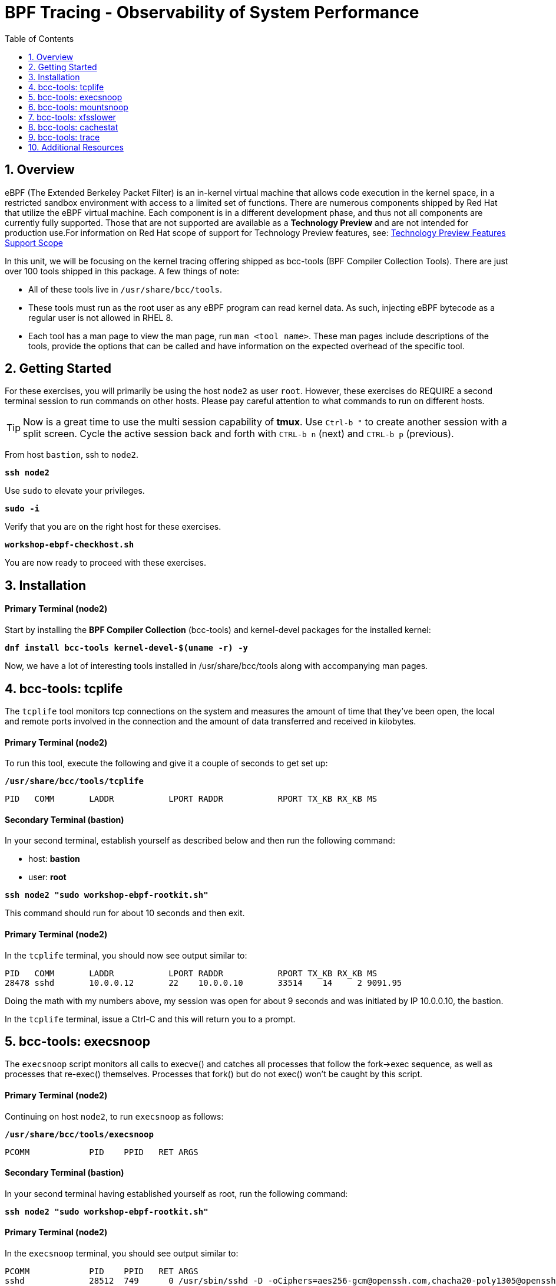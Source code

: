 :sectnums:
:sectnumlevels: 3
:markup-in-source: verbatim,attributes,quotes
ifdef::env-github[]
:tip-caption: :bulb:
:note-caption: :information_source:
:important-caption: :heavy_exclamation_mark:
:caution-caption: :fire:
:warning-caption: :warning:
endif::[]
:format_cmd_exec: source,options="nowrap",subs="{markup-in-source}",role="copy"
:format_cmd_exec2: source,options="nowrap",subs="{markup-in-source}",role="copy"
:format_cmd_output: bash,options="nowrap",subs="{markup-in-source}"
ifeval::["%cloud_provider%" == "ec2"]
:format_cmd_exec: source,options="nowrap",subs="{markup-in-source}",role="execute"
:format_cmd_exec2: source,options="nowrap",subs="{markup-in-source}",role="execute-2"
endif::[]


:toc:
:toclevels: 1

= BPF Tracing - Observability of System Performance

== Overview

eBPF (The Extended Berkeley Packet Filter) is an in-kernel virtual machine that allows code execution in the kernel space, in a restricted sandbox environment with access to a limited set of functions. There are numerous components shipped by Red Hat that utilize the eBPF virtual machine. Each component is in a different development phase, and thus not all components are currently fully supported. Those that are not supported are available as a *Technology Preview* and are not intended for production use.For information on Red Hat scope of support for Technology Preview features, see: link:https://access.redhat.com/support/offerings/techpreview/[Technology Preview Features Support Scope]

In this unit, we will be focusing on the kernel tracing offering shipped as bcc-tools (BPF Compiler Collection Tools). There are just over 100 tools shipped in this package. A few things of note:

     * All of these tools live in `/usr/share/bcc/tools`.
     * These tools must run as the root user as any eBPF program can read kernel data. As such, injecting eBPF bytecode as a regular user is not allowed in RHEL 8.
     * Each tool has a man page to view the man page, run `man <tool name>`. These man pages include descriptions of the tools, provide the options that can be called and have information on the expected overhead of the specific tool.

== Getting Started

For these exercises, you will primarily be using the host `node2` as user `root`.  However, these exercises do REQUIRE a second terminal session to run commands on other hosts.  Please pay careful attention to what commands to run on different hosts.

TIP: Now is a great time to use the multi session capability of *tmux*.  Use `Ctrl-b "` to create another session with a split screen.  Cycle the active session back and forth with `CTRL-b n` (next) and `CTRL-b p` (previous).

From host `bastion`, ssh to `node2`.

[{format_cmd_exec}]
----
*ssh node2*
----

Use `sudo` to elevate your privileges.

[{format_cmd_exec}]
----
*sudo -i*
----

Verify that you are on the right host for these exercises.

[{format_cmd_exec}]
----
*workshop-ebpf-checkhost.sh*
----

You are now ready to proceed with these exercises.

== Installation

[discrete]
==== Primary Terminal (node2)

Start by installing the *BPF Compiler Collection* (bcc-tools) and kernel-devel packages for the installed kernel:

[{format_cmd_exec}]
----
*dnf install bcc-tools kernel-devel-$(uname -r) -y*
----

Now, we have a lot of interesting tools installed in /usr/share/bcc/tools along with accompanying man pages.





== bcc-tools: tcplife

The `tcplife` tool monitors tcp connections on the system and measures the amount of time that they've been open, the local and remote ports involved in the connection and the amount of data transferred and received in kilobytes.

[discrete]
==== Primary Terminal (node2)

To run this tool, execute the following and give it a couple of seconds to get set up:

[{format_cmd_exec}]
----
*/usr/share/bcc/tools/tcplife*
----

[{format_cmd_output}]
----
PID   COMM       LADDR           LPORT RADDR           RPORT TX_KB RX_KB MS
----

[discrete]
==== Secondary Terminal (bastion)

In your second terminal, establish yourself as described below and then run the following command:

  * host: *bastion*
  * user: *root*

[{format_cmd_exec2}]
----
*ssh node2 "sudo workshop-ebpf-rootkit.sh"*
----

This command should run for about 10 seconds and then exit.  

[discrete]
==== Primary Terminal (node2)

In the `tcplife` terminal, you should now see output similar to:

[{format_cmd_output}]
----
PID   COMM       LADDR           LPORT RADDR           RPORT TX_KB RX_KB MS
28478 sshd       10.0.0.12       22    10.0.0.10       33514    14     2 9091.95
----

Doing the math with my numbers above, my session was open for about 9 seconds and was initiated by IP 10.0.0.10, the bastion.

In the `tcplife` terminal, issue a Ctrl-C and this will return you to a prompt.





== bcc-tools: execsnoop

The `execsnoop` script monitors all calls to execve() and catches all processes that follow the fork->exec sequence, as well as processes that re-exec() themselves. Processes that fork() but do not exec() won't be caught by this script.

[discrete]
==== Primary Terminal (node2)

Continuing on host `node2`, to run `execsnoop` as follows:

[{format_cmd_exec}]
----
*/usr/share/bcc/tools/execsnoop*
----

[{format_cmd_output}]
----
PCOMM            PID    PPID   RET ARGS
----

[discrete]
==== Secondary Terminal (bastion)

In your second terminal having established yourself as root, run the following command:

[{format_cmd_exec2}]
----
*ssh node2 "sudo workshop-ebpf-rootkit.sh"*
----

[discrete]
==== Primary Terminal (node2)

In the `execsnoop` terminal, you should see output similar to:

[{format_cmd_output}]
----
PCOMM            PID    PPID   RET ARGS
sshd             28512  749      0 /usr/sbin/sshd -D -oCiphers=aes256-gcm@openssh.com,chacha20-poly1305@openssh.com,aes256-ctr,aes256-cbc,aes128-gcm@openssh.com,aes128-ctr,aes128-cb -oMACs=hmac-sha2-256-etm@openssh.com,hmac-sha1-etm@openssh.com,umac-128-etm@openssh.com,hmac-sha2-512-etm@openssh.com,hmac-sha2- -oGSSAPIKexAlgorithms=gss-gex-sha1-,gss-group14-sha1- -oKexAlgorithms=curve25519-sha256@libssh.org,ecdh-sha2-nistp256,ecdh-sha2-nistp384,ecdh-sha2-nistp521,diffie-hellman-group-excha -oHostKeyAlgorithms=rsa-sha2-256,ecdsa-sha2-nistp256,ecdsa-sha2-nistp256-cert-v01@openssh.com,ecdsa-sha2-nistp384,ecdsa-sha2-nis -oPubkeyAcceptedKeyTypes=rsa-sha2-256,ecdsa-sha2-nistp256,ecdsa-sha2-nistp256-cert-v01@openssh.com,ecdsa-sha2-nistp384,ecdsa-sha -R
unix_chkpwd      28514  28512    0 /usr/sbin/unix_chkpwd root chkexpiry
bash             28516  28515    0 /bin/bash -c workshop-ebpf-rootkit.sh
grepconf.sh      28517  28516    0 /usr/libexec/grepconf.sh -c
grep             28518  28517    0 /usr/bin/grep -qsi ^COLOR.*none /etc/GREP_COLORS
grepconf.sh      28519  28516    0 /usr/libexec/grepconf.sh -c
grep             28520  28519    0 /usr/bin/grep -qsi ^COLOR.*none /etc/GREP_COLORS
grepconf.sh      28521  28516    0 /usr/libexec/grepconf.sh -c
grep             28522  28521    0 /usr/bin/grep -qsi ^COLOR.*none /etc/GREP_COLORS
sed              28524  28523    0 /usr/bin/sed -r -e s/^[[:blank:]]*([[:upper:]_]+)=([[:print:][:digit:]\._-]+|"[[:print:][:digit:]\._-]+")/export \1=\2/;t;d /etc/locale.conf
uname            28525  28516    0 /usr/bin/uname -a
sleep            28526  28516    0 /usr/bin/sleep 1
who              28527  28516    0 /usr/bin/who
sleep            28528  28516    0 /usr/bin/sleep 1
grep             28530  28516    0 /usr/bin/grep root /etc/passwd
sleep            28531  28516    0 /usr/bin/sleep 1
grep             28532  28516    0 /usr/bin/grep root /etc/shadow
sleep            28533  28516    0 /usr/bin/sleep 1
cat              28534  28516    0 /usr/bin/cat /etc/fstab
sleep            28535  28516    0 /usr/bin/sleep 1
ps               28536  28516    0 /usr/bin/ps -ef
sleep            28537  28516    0 /usr/bin/sleep 1
netstat          28538  28516    0 /usr/bin/netstat -tulpn
sleep            28539  28516    0 /usr/bin/sleep 1
getenforce       28540  28516    0 /usr/sbin/getenforce
sleep            28541  28516    0 /usr/bin/sleep 1
firewall-cmd     28542  28516    0 /usr/bin/firewall-cmd --state
----

This shows you all the processes that ran exec() during that ssh login, their PID, their parent PID, their return code, and the arguments that were sent to the process. You could keep monitoring this for quite some time to catch potential bad actors on the system.

In the `execsnoop` terminal, issue a Ctrl-C and this will return you to a prompt.



== bcc-tools: mountsnoop

Similar in nature to `execsnoop`, `mountsnoop` traces the mount() and umount() syscalls which show processes that are attempting to mount (or unmount) filesystems.

[discrete]
==== Primary Terminal (node2)

To run this tool, execute the following and give it a couple of seconds to get set up:

[{format_cmd_exec}]
----
*/usr/share/bcc/tools/mountsnoop*
----

[{format_cmd_output}]
----
COMM             PID     TID     MNT_NS      CALL
----

[discrete]
==== Secondary Terminal (bastion)

In your second terminal having established yourself as root, let's try to unmount a something we know can NOT be unmounted. For this, we'll pick the root filesystem '/'.

[{format_cmd_exec2}]
----
*ssh node2 "sudo workshop-ebpf-unmountroot.sh"*
----

[{format_cmd_output}]
----
umount: /: target is busy.
----

[discrete]
==== Primary Terminal (node2)

Taking a look at the terminal running `mountsnoop`, we see:

[{format_cmd_output}]
----
umount           20001   20001   4026531840  umount("/", 0x0) = -EBUSY
----

This shows us that the mount is busy and cannot be unmounted.

[discrete]
==== Secondary Terminal (bastion)

Now let's try to unmount a filesystem that we should be able to unmount.  But before doing so, look at the mount options to ensure we can restore it correctly.  On `node2` run the following:

[{format_cmd_exec2}]
----
*ssh node2 "grep /dev/shm /proc/mounts"*
----

[{format_cmd_output}]
----
tmpfs /dev/shm tmpfs *rw,seclabel,nosuid,nodev,relatime* 0 0
----

Now proceed to umount `/dev/shm` on `node2`

[{format_cmd_exec2}]
----
*ssh node2 "sudo workshop-ebpf-unmountshm.sh"*
----

[discrete]
==== Primary Terminal (node2)

Back to the `mountsnoop` terminal and you should see the following:

[{format_cmd_output}]
----
umount           20003   20003   4026531840  umount("/dev/shm", 0x0) = 0
----

The umount command succeeded. 

[discrete]
==== Secondary Terminal (bastion)

Proceed to restore the /dev/shm mount as follows:

[{format_cmd_exec2}]
----
*ssh node2 "sudo workshop-ebpf-mountshm.sh"*
----

[discrete]
==== Primary Terminal (node2)

Finally, back to the `mountsnoop` terminal and you should see the following:

[{format_cmd_output}]
----
mount            20004   20004   4026531840  mount("tmpfs", "/dev/shm", "tmpfs", MS_NOSUID|MS_NODEV|MS_NOEXEC|MS_SYNCHRONOUS|MS_DIRSYNC|MS_NOATIME|MS_NODIRATIME|MS_MOVE|MS_REC|MS_UNBINDABLE|MS_SLAVE|MS_SHARED|MS_I_VERSION|MS_STRICTATIME|MS_LAZYTIME|MS_NOUSER|0x7f2b30000000, "") = 0
----

This shows us that the mount succeeded and all the options that were passed into the system call.

As you can see, the `mountsnoop` tool is very useful for seeing what processes that are calling the mount and umount system calls and what the results of those calls are.

In the `mountsnoop` terminal, issue a Ctrl-C and this will return you to a prompt.





== bcc-tools: xfsslower

WARNING: Please verify the filesystem your host is using with the command `df -T /`.  If your host is configured with ext4, then substitute the command `ext4slower` in place of `xfsslower`.

The purpose of the `xfsslower` tool (also `ext4slower` and `nfsslower`) is to show you filesystem operations slower than  a particular threshold, that defaults to 10ms. It traces reads, writes, opens, and syncs and then prints out the timestamp of the operation, the process name, the ID, the type of operation, the file offset in kilobytes, the latency of the I/O measured from when it was issued by VFS to the filesystem to when it was completed, and finally, the filename being operated on.

[discrete]
==== Primary Terminal (node2)

To run this tool, execute the following and give it a couple of seconds to get set up:

[{format_cmd_exec}]
----
*/usr/share/bcc/tools/xfsslower*
----

[{format_cmd_output}]
----
Tracing xfs operations slower than 10 ms
TIME     COMM           PID    T BYTES   OFF_KB   LAT(ms) FILENAME
----

[discrete]
==== Secondary Terminal (bastion)

In your second terminal, establish yourself as described below and then run the following command:

  * host: *node2*
  * user: *root*

[{format_cmd_exec2}]
----
*ssh node2 "workshop-ebpf-iotest.sh"*
----

This writes out a 20M file called bigfile and should not register on your `xfsslower` window.

Now, let's execute the above command in a for loop so that we get more I/O going in parallel:

[{format_cmd_exec2}]
----
*ssh node2 "workshop-ebpf-iotest-x10.sh"*
----

[discrete]
==== Primary Terminal (node2)

Now you should see similar output in your `xfsslower` window:

[{format_cmd_output}]
----
TIME     COMM           PID    T BYTES   OFF_KB   LAT(ms) FILENAME
20:44:43 b'dd'          32446  W 1024    778        44.11 b'bigfile1'
20:44:43 b'dd'          32455  W 1024    818        55.11 b'bigfile10'
20:44:43 b'dd'          32452  W 1024    1712       44.11 b'bigfile7'
20:44:43 b'dd'          32455  W 1024    1778       55.02 b'bigfile10'
20:44:43 b'dd'          32451  W 1024    2850       44.11 b'bigfile6'
20:44:43 b'dd'          32447  W 1024    3598       44.10 b'bigfile2'
20:44:43 b'dd'          32451  W 1024    3805       55.11 b'bigfile6'
20:44:43 b'dd'          32446  W 1024    4612       44.28 b'bigfile1'
20:44:43 b'dd'          32446  W 1024    5529       33.01 b'bigfile1'
20:44:43 b'dd'          32454  W 1024    4504       55.11 b'bigfile9'
20:44:43 b'dd'          32447  W 1024    7335       44.10 b'bigfile2'
20:44:43 b'dd'          32455  W 1024    7545       44.02 b'bigfile10'
20:44:43 b'dd'          32446  W 1024    8344       49.16 b'bigfile1'
20:44:43 b'dd'          32448  W 1024    8183       44.18 b'bigfile3'
20:44:43 b'dd'          32447  W 1024    9168       55.10 b'bigfile2'
20:44:43 b'dd'          32449  W 1024    9728       54.10 b'bigfile4'
20:44:43 b'dd'          32454  W 1024    10244      33.11 b'bigfile9'
20:44:43 b'dd'          32447  W 1024    10989      55.02 b'bigfile2'
20:44:43 b'dd'          32453  W 1024    11276      54.10 b'bigfile8'
20:44:43 b'dd'          32453  W 1024    12169      33.10 b'bigfile8'
20:44:43 b'dd'          32451  W 1024    13292      91.11 b'bigfile6'
20:44:43 b'dd'          32453  W 1024    13108      47.24 b'bigfile8'
20:44:43 b'dd'          32448  W 1024    13788      44.01 b'bigfile3'
20:44:43 b'dd'          32454  W 1024    14137      44.23 b'bigfile9'
20:44:43 b'dd'          32446  W 1024    16076      44.02 b'bigfile1'
20:44:43 b'dd'          32447  W 1024    15796      44.26 b'bigfile2'
20:44:44 b'dd'          32446  W 1024    17004      44.10 b'bigfile1'
20:44:44 b'dd'          32455  W 1024    16697      44.16 b'bigfile10'
20:44:44 b'dd'          32450  W 1024    18505      44.01 b'bigfile5'
20:44:44 b'dd'          32451  W 1024    19056      44.17 b'bigfile6'
20:44:44 b'dd'          32446  W 1024    19868      44.38 b'bigfile1'
20:44:44 b'dd'          32452  W 1024    19272      44.14 b'bigfile7'
20:44:44 b'dd'          32455  W 1024    19168      30.75 b'bigfile10'
20:44:44 b'dd'          32453  W 1024    19612      31.16 b'bigfile8'
20:44:44 b'dd'          32454  W 1024    19460      24.59 b'bigfile9'
20:44:44 b'dd'          32447  W 1024    19508      36.20 b'bigfile2'
----

So we can see that when writing these files in parallel, we have xfs operations taking longer than 10ms to complete.

In the `xfsslower` terminal, issue a Ctrl-C and this will return you to a prompt.





== bcc-tools: cachestat

The `cachestat` tool traces kernel page cache functions and prints every five second summaries to aid you in workload characterization.

[discrete]
==== Primary Terminal (node2)

To run this tool, execute the following and give it a couple of seconds to get set up:

[{format_cmd_exec}]
----
*/usr/share/bcc/tools/cachestat*
----

[{format_cmd_output}]
----
   TOTAL   MISSES     HITS  DIRTIES   BUFFERS_MB  CACHED_MB
----

[discrete]
==== Secondary Terminal (bastion)

In your second terminal, establish yourself as described below and then run the following command:

  * host: *node2*
  * user: *root*

[{format_cmd_exec2}]
----
*ssh node2 "workshop-ebpf-cachestat.sh"*
----

This flushes the cache and then runs a series of `dd` commands to create some I/O.

[discrete]
==== Primary Terminal (node2)

In the `cachestat` window, you should output similar to:

[{format_cmd_output}]
----
   TOTAL   MISSES     HITS  DIRTIES   BUFFERS_MB  CACHED_MB
       0        0        0        0            0        154
   14773      901    13872    44133            1        200
----

This shows that we had 901 page cache misses during a five second period while running the above loop, but during that same second, there were 9,821 hits, indicating great performance from the page cache.

In the `cachestat` terminal, issue a Ctrl-C and this will return you to a prompt.





== bcc-tools: trace

This tool is a swiss army knife allowing you to specify functions to trace and messages to be printed when certain conditions are met. You can read more about this by running:

[{format_cmd_exec}]
----
*man 8 trace*
----

Let's do a simple trace in which we will dynamically trace the do_sys_open() kernel function and print the names of the files opened. 

[discrete]
==== Primary Terminal (node2)

To run this tool, execute the following and give it a couple of seconds to get set up:

[{format_cmd_exec}]
----
*/usr/share/bcc/tools/trace 'p::do_sys_open "%s", arg2'*
----

[{format_cmd_output}]
----
PID     TID     COMM            FUNC             -
----

[discrete]
==== Secondary Terminal (bastion)

In your second terminal, establish yourself as described below and then run the following command:

[{format_cmd_exec2}]
----
*ssh node2 "cat /etc/fstab"*
----

[discrete]
==== Primary Terminal (node2)

In the `trace` terminal, you will see something similar to:

[{format_cmd_output}]
----
32559   32559   cat             do_sys_open      b'/etc/ld.so.cache'
32559   32559   cat             do_sys_open      b'/lib64/libc.so.6'
32559   32559   cat             do_sys_open      b'/usr/lib/locale/locale-archive'
32559   32559   cat             do_sys_open      b'/usr/share/locale/locale.alias'
32559   32559   cat             do_sys_open      b'/usr/lib/locale/en_US.UTF-8/LC_IDENTIFICATION'
32559   32559   cat             do_sys_open      b'/usr/lib/locale/en_US.utf8/LC_IDENTIFICATION'
32559   32559   cat             do_sys_open      b'/usr/lib64/gconv/gconv-modules.cache'
32559   32559   cat             do_sys_open      b'/usr/lib/locale/en_US.UTF-8/LC_MEASUREMENT'
32559   32559   cat             do_sys_open      b'/usr/lib/locale/en_US.utf8/LC_MEASUREMENT'
32559   32559   cat             do_sys_open      b'/usr/lib/locale/en_US.UTF-8/LC_TELEPHONE'
32559   32559   cat             do_sys_open      b'/usr/lib/locale/en_US.utf8/LC_TELEPHONE'
32559   32559   cat             do_sys_open      b'/usr/lib/locale/en_US.UTF-8/LC_ADDRESS'
32559   32559   cat             do_sys_open      b'/usr/lib/locale/en_US.utf8/LC_ADDRESS'
32559   32559   cat             do_sys_open      b'/usr/lib/locale/en_US.UTF-8/LC_NAME'
32559   32559   cat             do_sys_open      b'/usr/lib/locale/en_US.utf8/LC_NAME'
32559   32559   cat             do_sys_open      b'/usr/lib/locale/en_US.UTF-8/LC_PAPER'
32559   32559   cat             do_sys_open      b'/usr/lib/locale/en_US.utf8/LC_PAPER'
32559   32559   cat             do_sys_open      b'/usr/lib/locale/en_US.UTF-8/LC_MESSAGES'
32559   32559   cat             do_sys_open      b'/usr/lib/locale/en_US.utf8/LC_MESSAGES'
32559   32559   cat             do_sys_open      b'/usr/lib/locale/en_US.utf8/LC_MESSAGES/SYS_LC_MESSAGES'
32559   32559   cat             do_sys_open      b'/usr/lib/locale/en_US.UTF-8/LC_MONETARY'
32559   32559   cat             do_sys_open      b'/usr/lib/locale/en_US.utf8/LC_MONETARY'
32559   32559   cat             do_sys_open      b'/usr/lib/locale/en_US.UTF-8/LC_COLLATE'
32559   32559   cat             do_sys_open      b'/usr/lib/locale/en_US.utf8/LC_COLLATE'
32559   32559   cat             do_sys_open      b'/usr/lib/locale/en_US.UTF-8/LC_TIME'
32559   32559   cat             do_sys_open      b'/usr/lib/locale/en_US.utf8/LC_TIME'
32559   32559   cat             do_sys_open      b'/usr/lib/locale/en_US.UTF-8/LC_NUMERIC'
32559   32559   cat             do_sys_open      b'/usr/lib/locale/en_US.utf8/LC_NUMERIC'
32559   32559   cat             do_sys_open      b'/usr/lib/locale/en_US.UTF-8/LC_CTYPE'
32559   32559   cat             do_sys_open      b'/usr/lib/locale/en_US.utf8/LC_CTYPE'
32559   32559   cat             do_sys_open      b'/etc/fstab'
----

Go ahead and Ctrl-C `trace` and then let's do one more trace, this time, tracing the return values out of `trace`:

[{format_cmd_exec}]
----
*/usr/share/bcc/tools/trace 'r::do_sys_open "ret: %d", retval'*
----

[discrete]
==== Secondary Terminal (bastion)

[{format_cmd_exec2}]
----
*ssh node2 "cat /etc/fstab"*
----

[{format_cmd_output}]
----
PID     TID     COMM            FUNC             -
----

[discrete]
==== Primary Terminal (node2)

In the `trace` terminal, you will see something similar to:

[{format_cmd_output}]
----
PID     TID     COMM            FUNC             -
32576   32576   cat             do_sys_open      ret: 3
32576   32576   cat             do_sys_open      ret: 3
32576   32576   cat             do_sys_open      ret: -2
32576   32576   cat             do_sys_open      ret: 3
32576   32576   cat             do_sys_open      ret: -2
32576   32576   cat             do_sys_open      ret: 3
32576   32576   cat             do_sys_open      ret: 3
32576   32576   cat             do_sys_open      ret: -2
32576   32576   cat             do_sys_open      ret: 3
32576   32576   cat             do_sys_open      ret: -2
32576   32576   cat             do_sys_open      ret: 3
32576   32576   cat             do_sys_open      ret: -2
32576   32576   cat             do_sys_open      ret: 3
32576   32576   cat             do_sys_open      ret: -2
32576   32576   cat             do_sys_open      ret: 3
32576   32576   cat             do_sys_open      ret: -2
32576   32576   cat             do_sys_open      ret: 3
32576   32576   cat             do_sys_open      ret: -2
32576   32576   cat             do_sys_open      ret: 3
32576   32576   cat             do_sys_open      ret: 3
32576   32576   cat             do_sys_open      ret: -2
32576   32576   cat             do_sys_open      ret: 3
32576   32576   cat             do_sys_open      ret: -2
32576   32576   cat             do_sys_open      ret: 3
32576   32576   cat             do_sys_open      ret: -2
32576   32576   cat             do_sys_open      ret: 3
32576   32576   cat             do_sys_open      ret: -2
32576   32576   cat             do_sys_open      ret: 3
32576   32576   cat             do_sys_open      ret: -2
32576   32576   cat             do_sys_open      ret: 3
32576   32576   cat             do_sys_open      ret: 3
----

Go to the terminal with `trace` running and issue a Ctrl-C. This will end the process and return you to the command line. 

You may also now type `exit` in one of your tmux panes to return to having just one pane visible.

There is a lot more that you can do with this tool when you actually need to start tracing what is getting passed into kernel functions and what is being returned by those kernel functions.

== Additional Resources

You can find more information:

    * link:https://access.redhat.com/documentation/en-us/red_hat_enterprise_linux/9/html/configuring_and_managing_networking/assembly_understanding-the-ebpf-features-in-rhel_configuring-and-managing-networking[Understanding eBPF Features]
    * link:https://lab.redhat.com/ebpf-tracing[Performance observability in practice with bcc-tools: A lab on lab.redhat.com]
    * link:http://www.brendangregg.com/ebpf.html[Linux Extended BPF (eBPF Tracing Tools) - Brendan Gregg]
    * link:https://developers.redhat.com/search?t=bpf[eBPF blogs on Red Hat Developer]

[discrete]
== End of Unit

ifdef::env-github[]
link:../RHEL9-Workshop.adoc#toc[Return to TOC]
endif::[]

////
Alway end files with a blank line to avoid include problems.
////
